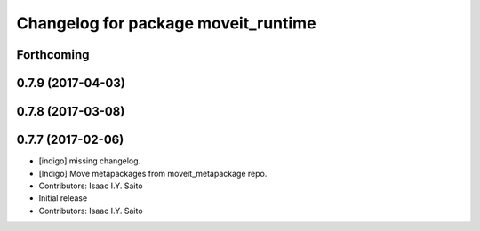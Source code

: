 ^^^^^^^^^^^^^^^^^^^^^^^^^^^^^^^^^^^^
Changelog for package moveit_runtime
^^^^^^^^^^^^^^^^^^^^^^^^^^^^^^^^^^^^

Forthcoming
-----------

0.7.9 (2017-04-03)
------------------

0.7.8 (2017-03-08)
------------------

0.7.7 (2017-02-06)
------------------
* [indigo] missing changelog.
* [Indigo] Move metapackages from moveit_metapackage repo.
* Contributors: Isaac I.Y. Saito

* Initial release
* Contributors: Isaac I.Y. Saito
